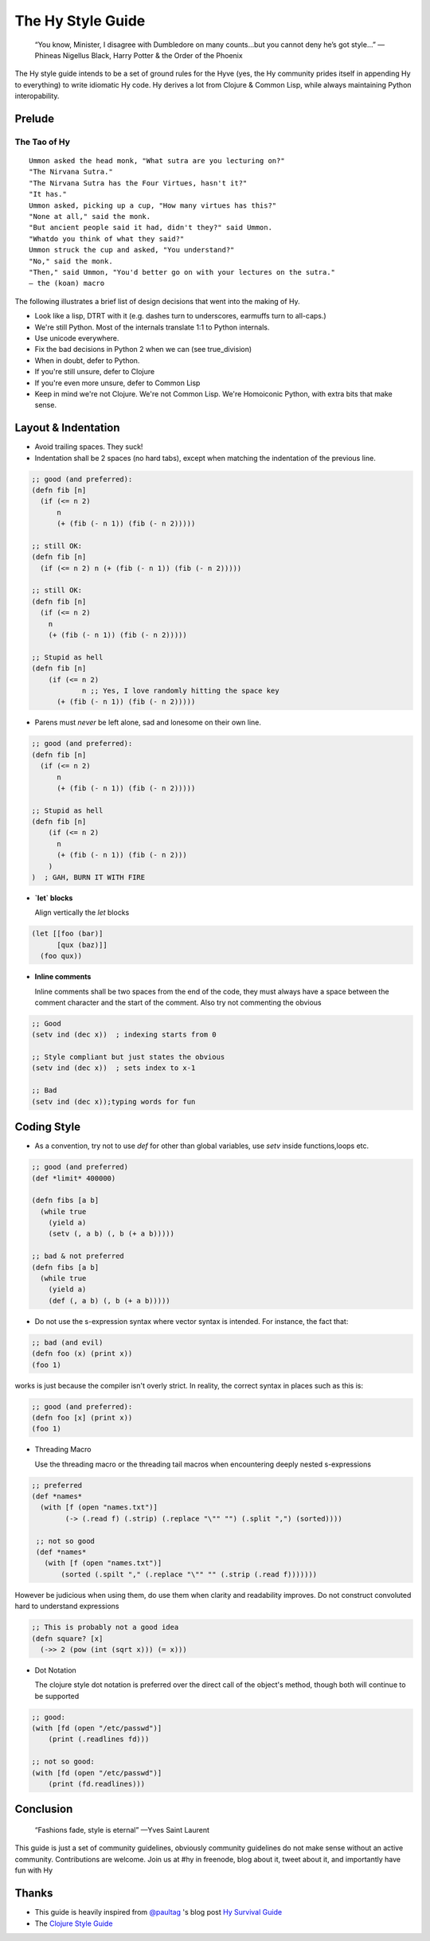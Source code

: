 The Hy Style Guide
==================

   “You know, Minister, I disagree with Dumbledore on many counts…but
   you cannot deny he’s got style…”
   — Phineas Nigellus Black, Harry Potter & the Order of the Phoenix

The Hy style guide intends to be a set of ground rules for the Hyve
(yes, the Hy community prides itself in appending Hy to everything)
to write idiomatic Hy code. Hy derives a lot from Clojure & Common
Lisp, while always maintaining Python interopability.

Prelude
-------

The Tao of Hy
~~~~~~~~~~~~~

::

   Ummon asked the head monk, "What sutra are you lecturing on?"
   "The Nirvana Sutra."
   "The Nirvana Sutra has the Four Virtues, hasn't it?"
   "It has."
   Ummon asked, picking up a cup, "How many virtues has this?"
   "None at all," said the monk.
   "But ancient people said it had, didn't they?" said Ummon.
   "Whatdo you think of what they said?"
   Ummon struck the cup and asked, "You understand?"
   "No," said the monk.
   "Then," said Ummon, "You'd better go on with your lectures on the sutra."
   — the (koan) macro

The following illustrates a brief list of design decisions that went
into the making of Hy.

+ Look like a lisp, DTRT with it (e.g. dashes turn to underscores,
  earmuffs turn to all-caps.)
+ We're still Python. Most of the internals translate 1:1 to Python internals.
+ Use unicode everywhere.
+ Fix the bad decisions in Python 2 when we can (see true_division)
+ When in doubt, defer to Python.
+ If you're still unsure, defer to Clojure
+ If you're even more unsure, defer to Common Lisp
+ Keep in mind we're not Clojure. We're not Common Lisp. We're
  Homoiconic Python, with extra bits that make sense.

Layout & Indentation
--------------------

+ Avoid trailing spaces. They suck!

+ Indentation shall be 2 spaces (no hard tabs), except when matching
  the indentation of the previous line.

.. code-block:: clj

  ;; good (and preferred):
  (defn fib [n]
    (if (<= n 2)
	n
	(+ (fib (- n 1)) (fib (- n 2)))))

  ;; still OK:
  (defn fib [n]
    (if (<= n 2) n (+ (fib (- n 1)) (fib (- n 2)))))

  ;; still OK:
  (defn fib [n]
    (if (<= n 2)
      n
      (+ (fib (- n 1)) (fib (- n 2)))))

  ;; Stupid as hell
  (defn fib [n]
      (if (<= n 2)
	      n ;; Yes, I love randomly hitting the space key
	(+ (fib (- n 1)) (fib (- n 2)))))


+ Parens must *never* be left alone, sad and lonesome on their own
  line.

.. code-block:: clj

  ;; good (and preferred):
  (defn fib [n]
    (if (<= n 2)
	n
	(+ (fib (- n 1)) (fib (- n 2)))))

  ;; Stupid as hell
  (defn fib [n]
      (if (<= n 2)
	n
	(+ (fib (- n 1)) (fib (- n 2)))
      )
  )  ; GAH, BURN IT WITH FIRE


+ **`let` blocks**

  Align vertically the `let` blocks

.. code-block:: clj

  (let [[foo (bar)]
	[qux (baz)]]
    (foo qux))


+ **Inline comments**

  Inline comments shall be two spaces from the end of the code, they
  must always have a space between the comment character and the start
  of the comment. Also try not commenting the obvious

.. code-block:: clj

   ;; Good
   (setv ind (dec x))  ; indexing starts from 0

   ;; Style compliant but just states the obvious
   (setv ind (dec x))  ; sets index to x-1

   ;; Bad
   (setv ind (dec x));typing words for fun


Coding Style
------------

+ As a convention, try not to use `def` for other than global
  variables, use `setv` inside functions,loops etc.

.. code-block:: clj

   ;; good (and preferred)
   (def *limit* 400000)

   (defn fibs [a b]
     (while true
       (yield a)
       (setv (, a b) (, b (+ a b)))))

   ;; bad & not preferred
   (defn fibs [a b]
     (while true
       (yield a)
       (def (, a b) (, b (+ a b)))))


+ Do not use the s-expression syntax where vector syntax is intended.
  For instance, the fact that:

.. code-block:: clj

   ;; bad (and evil)
   (defn foo (x) (print x))
   (foo 1)


works is just because the compiler isn't overly strict. In reality,
the correct syntax in places such as this is:

.. code-block:: clj

   ;; good (and preferred):
   (defn foo [x] (print x))
   (foo 1)


+ Threading Macro

  Use the threading macro or the threading tail macros when
  encountering deeply nested s-expressions

.. code-block:: clj

  ;; preferred
  (def *names*
    (with [f (open "names.txt")]
	  (-> (.read f) (.strip) (.replace "\"" "") (.split ",") (sorted))))

   ;; not so good
   (def *names*
     (with [f (open "names.txt")]
	 (sorted (.spilt "," (.replace "\"" "" (.strip (.read f)))))))


However be judicious when using them, do use them when clarity and
readability improves. Do not construct convoluted hard to understand
expressions

.. code-block:: clj

   ;; This is probably not a good idea
   (defn square? [x]
     (->> 2 (pow (int (sqrt x))) (= x)))


+ Dot Notation

  The clojure style dot notation is preferred over the direct call of
  the object's method, though both will continue to be supported

.. code-block:: clj

   ;; good:
   (with [fd (open "/etc/passwd")]
       (print (.readlines fd)))

   ;; not so good:
   (with [fd (open "/etc/passwd")]
       (print (fd.readlines)))


Conclusion
----------

  “Fashions fade, style is eternal”
  —Yves Saint Laurent


This guide is just a set of community guidelines, obviously community
guidelines do not make sense without an active
community. Contributions are welcome. Join us at #hy in freenode, blog
about it, tweet about it, and importantly have fun with Hy


Thanks
------

+ This guide is heavily inspired from `@paultag`_ 's blog post `Hy
  Survival Guide`_
+ The `Clojure Style Guide`_

.. _`Hy Survival Guide`: http://notes.pault.ag/hy-survival-guide/
.. _`Clojure Style Guide`: https://github.com/bbatsov/clojure-style-guide
.. _`@paultag`: https://github.com/paultag
